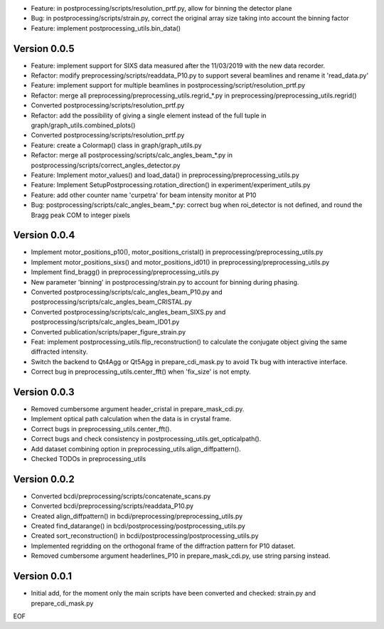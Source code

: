 * Feature: in postprocessing/scripts/resolution_prtf.py, allow for binning the detector plane

* Bug: in postprocessing/scripts/strain.py, correct the original array size taking into account the binning factor

* Feature: implement postprocessing_utils.bin_data()

Version 0.0.5
-------------

* Feature: implement support for SIXS data measured after the 11/03/2019 with the new data recorder.

* Refactor: modify preprocessing/scripts/readdata_P10.py to support several beamlines and rename it 'read_data.py'

* Feature: implement support for multiple beamlines in postprocessing/script/resolution_prtf.py

* Refactor: merge all preprocessing/preprocessing_utils.regrid_*.py in preprocessing/preprocessing_utils.regrid()

* Converted postprocessing/scripts/resolution_prtf.py

* Refactor: add the possibility of giving a single element instead of the full tuple in graph/graph_utils.combined_plots()

* Converted postprocessing/scripts/resolution_prtf.py

* Feature: create a Colormap() class in graph/graph_utils.py

* Refactor: merge all postprocessing/scripts/calc_angles_beam_*.py in postprocessing/scripts/correct_angles_detector.py

* Feature: Implement motor_values() and load_data() in preprocessing/preprocessing_utils.py

* Feature: Implement SetupPostprocessing.rotation_direction() in experiment/experiment_utils.py

* Feature: add other counter name 'curpetra' for beam intensity monitor at P10

* Bug: postprocessing/scripts/calc_angles_beam_*.py: correct bug when roi_detector is not defined, and round the Bragg peak COM to integer pixels

Version 0.0.4
-------------

* Implement motor_positions_p10(), motor_positions_cristal() in preprocessing/preprocessing_utils.py

* Implement motor_positions_sixs() and motor_positions_id01() in preprocessing/preprocessing_utils.py

* Implement find_bragg() in preprocessing/preprocessing_utils.py

* New parameter 'binning' in postprocessing/strain.py to account for binning during phasing.

* Converted postprocessing/scripts/calc_angles_beam_P10.py and postprocessing/scripts/calc_angles_beam_CRISTAL.py

* Converted postprocessing/scripts/calc_angles_beam_SIXS.py and postprocessing/scripts/calc_angles_beam_ID01.py

* Converted publication/scripts/paper_figure_strain.py

* Feat: implement postprocessing_utils.flip_reconstruction() to calculate the conjugate object giving the same diffracted intensity.

* Switch the backend to Qt4Agg or Qt5Agg in prepare_cdi_mask.py to avoid Tk bug with interactive interface.

* Correct bug in preprocessing_utils.center_fft() when 'fix_size' is not empty.

Version 0.0.3
-------------

* Removed cumbersome argument header_cristal in prepare_mask_cdi.py.

* Implement optical path calculation when the data is in crystal frame.

* Correct bugs in preprocessing_utils.center_fft().

* Correct bugs and check consistency in postprocessing_utils.get_opticalpath().

* Add dataset combining option in preprocessing_utils.align_diffpattern().

* Checked TODOs in preprocessing_utils

Version 0.0.2
-------------

* Converted bcdi/preprocessing/scripts/concatenate_scans.py

* Converted bcdi/preprocessing/scripts/readdata_P10.py

* Created align_diffpattern() in bcdi/preprocessing/preprocessing_utils.py

* Created find_datarange() in bcdi/postprocessing/postprocessing_utils.py

* Created sort_reconstruction() in bcdi/postprocessing/postprocessing_utils.py

* Implemented regridding on the orthogonal frame of the diffraction pattern for P10 dataset.

* Removed cumbersome argument headerlines_P10 in prepare_mask_cdi.py, use string parsing instead.

Version 0.0.1
-------------
* Initial add, for the moment only the main scripts have been converted and checked: strain.py and prepare_cdi_mask.py 

EOF
